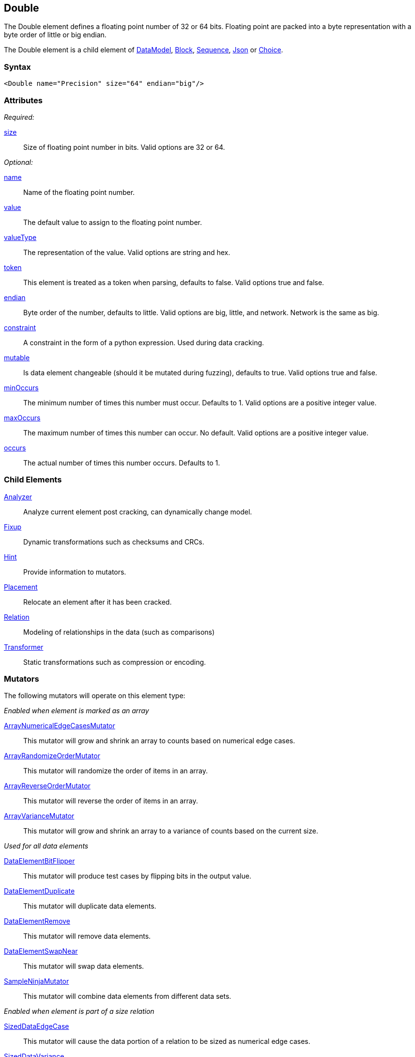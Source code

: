 <<<
[[Double]]
== Double

The Double element defines a floating point number of 32 or 64 bits. Floating point are packed into a byte representation with a byte order of little or big endian.

The Double element is a child element of xref:DataModel[DataModel], xref:Block[Block], xref:Sequence[Sequence], xref:Json[Json] or xref:Choice[Choice].

=== Syntax

[source,xml]
----
<Double name="Precision" size="64" endian="big"/>
----

=== Attributes

_Required:_

xref:size[size]::
	Size of floating point number in bits. Valid options are 32 or 64.

_Optional:_

xref:name[name]::
	Name of the floating point number.
xref:value[value]::
	The default value to assign to the floating point number.
xref:valueType[valueType]::
	The representation of the value.
	Valid options are string and hex.
xref:token[token]::
	This element is treated as a token when parsing, defaults to false. Valid options true and false.
xref:endian[endian]::
	Byte order of the number, defaults to little. Valid options are big, little, and network.
	Network is the same as big.
xref:constraint[constraint]::
	A constraint in the form of a python expression.
	Used during data cracking.
xref:mutable[mutable]::
	Is data element changeable (should it be mutated during fuzzing), defaults to true.
	Valid options true and false.
xref:minOccurs[minOccurs]::
	The minimum number of times this number must occur.
	Defaults to 1.
	Valid options are a positive integer value.
xref:maxOccurs[maxOccurs]::
	The maximum number of times this number can occur.
	No default.
	Valid options are a positive integer value.
xref:occurs[occurs]::
	The actual number of times this number occurs.
	Defaults to 1.

=== Child Elements

xref:Analyzers[Analyzer]:: Analyze current element post cracking, can dynamically change model.
xref:Fixup[Fixup]:: Dynamic transformations such as checksums and CRCs.
xref:Hint[Hint]:: Provide information to mutators.
xref:Placement[Placement]:: Relocate an element after it has been cracked.
xref:Relation[Relation]:: Modeling of relationships in the data (such as comparisons)
xref:Transformer[Transformer]:: Static transformations such as compression or encoding.

=== Mutators

The following mutators will operate on this element type:


_Enabled when element is marked as an array_

xref:Mutators_ArrayNumericalEdgeCasesMutator[ArrayNumericalEdgeCasesMutator]:: This mutator will grow and shrink an array to counts based on numerical edge cases.
xref:Mutators_ArrayRandomizeOrderMutator[ArrayRandomizeOrderMutator]:: This mutator will randomize the order of items in an array.
xref:Mutators_ArrayReverseOrderMutator[ArrayReverseOrderMutator]:: This mutator will reverse the order of items in an array.
xref:Mutators_ArrayVarianceMutator[ArrayVarianceMutator]:: This mutator will grow and shrink an array to a variance of counts based on the current size.

_Used for all data elements_

xref:Mutators_DataElementBitFlipper[DataElementBitFlipper]:: This mutator will produce test cases by flipping bits in the output value.
xref:Mutators_DataElementDuplicate[DataElementDuplicate]:: This mutator will duplicate data elements.
xref:Mutators_DataElementRemove[DataElementRemove]:: This mutator will remove data elements.
xref:Mutators_DataElementSwapNear[DataElementSwapNear]:: This mutator will swap data elements.
xref:Mutators_SampleNinjaMutator[SampleNinjaMutator]:: This mutator will combine data elements from different data sets.

_Enabled when element is part of a size relation_

xref:Mutators_SizedDataEdgeCase[SizedDataEdgeCase]:: This mutator will cause the data portion of a relation to be sized as numerical edge cases.
xref:Mutators_SizedDataVariance[SizedDataVariance]:: This mutator will cause the data portion of a relation to be sized as numerical variances.
xref:Mutators_SizedEdgeCase[SizedEdgeCase]:: This mutator will change both sides of the relation (data and value) to match numerical edge cases.
xref:Mutators_SizedVariance[SizedVariance]:: This mutator will change both sides of the relation (data and value) to match numerical variances of the current size.

_Specific to this element type_

xref:Mutators_DoubleRandom[DoubleRandom]:: This mutator will produce random values from the available numerical space.
xref:Mutators_DoubleVariance[DoubleVariance]:: This mutator will produce values near the current value of a number.


=== Examples

.Size
==========================
Produce 32 bit (4 byte) floating point number with a default value of 5.1:

[source,xml]
----
<?xml version="1.0" encoding="utf-8"?>
<Peach xmlns="http://peachfuzzer.com/2012/Peach" xmlns:xsi="http://www.w3.org/2001/XMLSchema-instance"
			 xsi:schemaLocation="http://peachfuzzer.com/2012/Peach /peach/peach.xsd">
	<DataModel name="DoubleExample1">
		<Double name="Hi51" value="5.1" size="32"/>
	</DataModel>

	<StateModel name="TheState" initialState="Initial">
		<State name="Initial">
			<Action type="output">
				<DataModel ref="DoubleExample1"/>
			</Action>
		</State>
	</StateModel>

	<Agent name="TheAgent" />

	<Test name="Default">
		<Agent ref="TheAgent"/>

		<StateModel ref="TheState"/>

		<Publisher class="ConsoleHex"/>

		<Logger class="File">
			<Param name="Path" value="logs"/>
		</Logger>
	</Test>
</Peach>
----

Output from this example.

----
>peach -1 --debug DoubleExample1.xml

[[ Peach Pro v3.0.0
[[ Copyright (c) Peach Fuzzer LLC

[*] Test 'Default' starting with random seed 12232.

[R1,-,-] Performing iteration
Peach.Core.Engine runTest: Performing recording iteration.
Peach.Core.Dom.StateModel Run(): Changing to state "Initial".
Peach.Core.Dom.Action Run(Action): Output
Peach.Core.Dom.Action Run: Adding action to controlRecordingActionsExecuted
Peach.Core.Publishers.ConsolePublisher start()
Peach.Core.Publishers.ConsolePublisher open()
Peach.Core.Publishers.ConsolePublisher output(4 bytes)
00000000   33 33 A3 40                                        33.@ <1>
Peach.Core.Publishers.ConsolePublisher close()
Peach.Core.Engine runTest: context.config.singleIteration == true
Peach.Core.Publishers.ConsolePublisher stop()

[*] Test 'Default' finished.
----
<1> The 32 bit little endian value 5.1

To use 64 bits (four byte) change the size to 64.

[source,xml]
----
<?xml version="1.0" encoding="utf-8"?>
<Peach xmlns="http://peachfuzzer.com/2012/Peach" xmlns:xsi="http://www.w3.org/2001/XMLSchema-instance"
			 xsi:schemaLocation="http://peachfuzzer.com/2012/Peach /peach/peach.xsd">

	<DataModel name="DoubleExample2">
		<Double name="Hi51" value="5.1" size="64"/>
	</DataModel>

	<StateModel name="TheState" initialState="Initial">
		<State name="Initial">
			<Action type="output">
				<DataModel ref="DoubleExample2"/>
			</Action>
		</State>
	</StateModel>

	<Agent name="TheAgent" />

	<Test name="Default">
		<Agent ref="TheAgent"/>

		<StateModel ref="TheState"/>

		<Publisher class="ConsoleHex"/>

		<Logger class="File">
			<Param name="Path" value="logs"/>
		</Logger>
	</Test>
</Peach>
----

Output from this example.

----
>peach -1 --debug DoubleExample2.xml

[[ Peach Pro v3.0.0
[[ Copyright (c) Peach Fuzzer LLC

[*] Test 'Default' starting with random seed 51105.

[R1,-,-] Performing iteration
Peach.Core.Engine runTest: Performing recording iteration.
Peach.Core.Dom.StateModel Run(): Changing to state "Initial".
Peach.Core.Dom.Action Run(Action): Output
Peach.Core.Dom.Action Run: Adding action to controlRecordingActionsExecuted
Peach.Core.Publishers.ConsolePublisher start()
Peach.Core.Publishers.ConsolePublisher open()
Peach.Core.Publishers.ConsolePublisher output(8 bytes)
00000000   66 66 66 66 66 66 14 40                            ffffff.@ <1>
Peach.Core.Publishers.ConsolePublisher close()
Peach.Core.Engine runTest: context.config.singleIteration == true
Peach.Core.Publishers.ConsolePublisher stop()

[*] Test 'Default' finished.
----
<1> The 64 bit little endian value 5.1

*NOTE:* Double elements use the `size` attribute which is, by default, the size in
*bits*. `Double` elements do not accept `length` attribute used by other elements.
==========================

.Endian
==========================

To change the endianness of the floating point number set the endian attribute. Endianness defines in which order the bytes are the least or most significant.

[source,xml]
----
<?xml version="1.0" encoding="utf-8"?>
<Peach xmlns="http://peachfuzzer.com/2012/Peach" xmlns:xsi="http://www.w3.org/2001/XMLSchema-instance"
			 xsi:schemaLocation="http://peachfuzzer.com/2012/Peach /peach/peach.xsd">

	<DataModel name="DoubleExample3">
		<Double name="big" value="10.0" size="64" endian="big" />
	</DataModel>

	<DataModel name="DoubleExample4">
		<Double name="little" value="10.0" size="64" endian="little" />
	</DataModel>

	<StateModel name="TheState" initialState="Initial">
		<State name="Initial">
			<Action type="output">
				<DataModel ref="DoubleExample3"/>
			</Action>
			<Action type="output">
				<DataModel ref="DoubleExample4"/>
			</Action>
		</State>
	</StateModel>

	<Agent name="TheAgent" />

	<Test name="Default">
		<Agent ref="TheAgent"/>

		<StateModel ref="TheState"/>

		<Publisher class="ConsoleHex"/>

		<Logger class="File">
			<Param name="Path" value="logs"/>
		</Logger>
	</Test>
</Peach>
----

Output from this example.

----
>peach -1 --debug DoubleEndianExample.xml

[[ Peach Pro v3.0.0
[[ Copyright (c) Peach Fuzzer LLC

[*] Test 'Default' starting with random seed 35381.

[R1,-,-] Performing iteration
Peach.Core.Engine runTest: Performing recording iteration.
Peach.Core.Dom.StateModel Run(): Changing to state "Initial".
Peach.Core.Dom.Action Run(Action): Output
Peach.Core.Dom.Action Run: Adding action to controlRecordingActionsExecuted
Peach.Core.Publishers.ConsolePublisher start()
Peach.Core.Publishers.ConsolePublisher open()
Peach.Core.Publishers.ConsolePublisher output(8 bytes)
00000000   40 24 00 00 00 00 00 00                            @$...... <1>
Peach.Core.Dom.Action Run(Action_1): Output
Peach.Core.Dom.Action Run: Adding action to controlRecordingActionsExecuted
Peach.Core.Publishers.ConsolePublisher output(8 bytes)
00000000   00 00 00 00 00 00 24 40                            ......$@ <2>
Peach.Core.Publishers.ConsolePublisher close()
Peach.Core.Engine runTest: context.config.singleIteration == true
Peach.Core.Publishers.ConsolePublisher stop()

[*] Test 'Default' finished.
----
<1> Big endian outputs the bytes in the order 
<2> Little endian outputs the bytes in the order 

Note, however, that endianness doesn't have any impact on output if the `valueType`
is `"hex"`:

[source,xml]
----
<?xml version="1.0" encoding="utf-8"?>
<Peach xmlns="http://peachfuzzer.com/2012/Peach" xmlns:xsi="http://www.w3.org/2001/XMLSchema-instance"
			 xsi:schemaLocation="http://peachfuzzer.com/2012/Peach /peach/peach.xsd">

	<DataModel name="DoubleExample5">
		<Double name="abcd" valueType="hex" value="ABCDEF01ABCDEF01" size="64" endian="little" />
	</DataModel>

	<DataModel name="DoubleExample6">
		<Double name="abcd" valueType="hex" value="ABCDEF01ABCDEF01" size="64" endian="big" />
	</DataModel>

	<StateModel name="TheState" initialState="Initial">
		<State name="Initial">
			<Action type="output">
				<DataModel ref="DoubleExample5"/>
			</Action>
			<Action type="output">
				<DataModel ref="DoubleExample6"/>
			</Action>
		</State>
	</StateModel>

	<Agent name="TheAgent" />

	<Test name="Default">
		<Agent ref="TheAgent"/>

		<StateModel ref="TheState"/>

		<Publisher class="ConsoleHex"/>

		<Logger class="File">
			<Param name="Path" value="logs"/>
		</Logger>
	</Test>
</Peach>
----

Output from this example.

----
>peach -1 --debug NumberEndianExample.xml

[[ Peach Pro v3.0.0
[[ Copyright (c) Peach Fuzzer LLC

[*] Test 'Default' starting with random seed 53121.                         
                                                                            
[R1,-,-] Performing iteration                                               
Peach.Core.Engine runTest: Performing recording iteration.                  
Peach.Core.Dom.StateModel Run(): Changing to state "Initial".               
Peach.Core.Dom.Action Run(Action): Output                                   
Peach.Core.Dom.Action Run: Adding action to controlRecordingActionsExecuted 
Peach.Core.Publishers.ConsolePublisher start()                              
Peach.Core.Publishers.ConsolePublisher open()                               
Peach.Core.Publishers.ConsolePublisher output(8 bytes)                      
00000000   AB CD EF 01 AB CD EF 01                            ........   <1>   
Peach.Core.Dom.Action Run(Action_1): Output                                 
Peach.Core.Dom.Action Run: Adding action to controlRecordingActionsExecuted 
Peach.Core.Publishers.ConsolePublisher output(8 bytes)                      
00000000   AB CD EF 01 AB CD EF 01                            ........   <2>   
Peach.Core.Publishers.ConsolePublisher close()                              
Peach.Core.Engine runTest: context.config.singleIteration == true           
Peach.Core.Publishers.ConsolePublisher stop()                               
                                                                            
[*] Test 'Default' finished.                                                
----
<1> For little we see the expected output
<2> For big endian, nothing changes

When the attribute `valueType` is set to `"hex"` this indicates that
the ordering is exactly as specified. The `endian` attribute still
impacts mutation and input parsing.
==========================